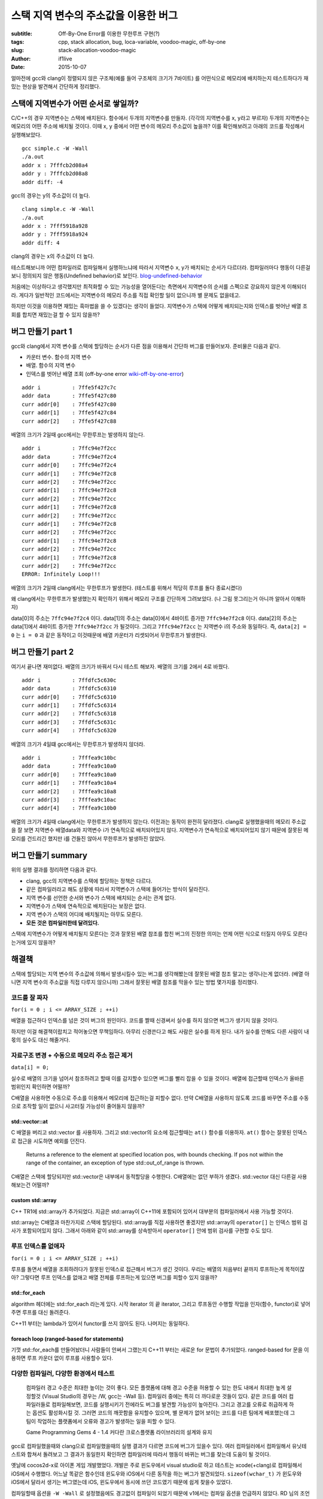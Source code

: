 스택 지역 변수의 주소값을 이용한 버그
=====================================

:subtitle: Off-By-One Error를 이용한 무한루프 구현(?)
:tags: cpp, stack allocation, bug, loca-variable, voodoo-magic, off-by-one
:slug: stack-allocation-voodoo-magic
:author: if1live
:date: 2015-10-07

.. _so-basic: http://stackoverflow.com/questions/1102049/order-of-local-variable-allocation-on-the-stack
.. _so-bound-array: http://stackoverflow.com/questions/8181887/bound-checking-of-stdarray-in-debug-version-of-gcc
.. _cppref-vector-at: http://en.cppreference.com/w/cpp/container/vector/at
.. _blog-undefined-behavior: http://story.wisedog.net/tag/%EC%A0%95%EC%9D%98%EB%90%98%EC%A7%80-%EC%95%8A%EC%9D%80-%ED%96%89%EB%8F%99/
.. _wiki-off-by-one-error: https://en.wikipedia.org/wiki/Off-by-one_error

얼마전에 gcc와 clang이 정렬되지 않은 구조체(예를 들어 구조체의 크기가 7바이트)
를 어떤식으로 메모리에 배치하는지 테스트하다가 재밌는 현상을 발견해서 간단하게 정리했다.

스택에 지역변수가 어떤 순서로 쌓일까?
-------------------------------------

C/C++의 경우 지역변수는 스택에 배치된다.
함수에서 두개의 지역변수를 만들자. (각각의 지역변수를 x, y라고 부르자)
두개의 지역변수는 메모리의 어떤 주소에 배치될 것이다.
이때 x, y 중에서 어떤 변수의 메모리 주소값이 높을까?
이를 확인해보려고 아래의 코드를 작성해서 실행해보았다.

..  code-include:: stack-allocation-voodoo-magic/simple.c
	:lexer: c
	:encoding: utf-8
	:tab-width: 2

::

	gcc simple.c -W -Wall
	./a.out
	addr x : 7fffcb2d08a4
	addr y : 7fffcb2d08a8
	addr diff: -4

gcc의 경우는 y의 주소값이 더 높다.

::

	clang simple.c -W -Wall
	./a.out
	addr x : 7fff5918a928
	addr y : 7fff5918a924
	addr diff: 4

clang의 경우는 x의 주소값이 더 높다.

테스트해보니까 어떤 컴파일러로 컴파일해서 실행하느냐에 따라서 지역변수 x, y가 배치되는 순서가 다르더라.
컴파일러마다 행동이 다른걸 보니 정의되지 않은 행동(Undefined behavior)로 보인다. blog-undefined-behavior_

처음에는 이상하다고 생각했지만 최적화할 수 있는 가능성을 열어둔다는 측면에서 지역변수의 순서를 스펙으로 강요하지 않은게 이해되더라. 게다가 일반적인 코드에서는 지역변수의 메모리 주소를 직접 확인할 일이 없으니까 별 문제도 없을테고.

하지만 이것을 이용하면 재밌는 흑마법을 쓸 수 있겠다는 생각이 들었다.
지역변수가 스택에 어떻게 배치되는지와 인덱스를 벗어난 배열 조회를 합치면 재밌는걸 할 수 있지 않을까?

버그 만들기 part 1
------------------

gcc와 clang에서 지역 변수를 스택에 할당하는 순서가 다른 점을 이용해서 간단하 버그를 만들어보자.
준비물은 다음과 같다.

* 카운터 변수. 함수의 지역 변수
* 배열. 함수의 지역 변수
* 인덱스를 벗어난 배열 조회 (off-by-one error wiki-off-by-one-error_)

..  code-include:: stack-allocation-voodoo-magic/inf_loop_bug.c
	:lexer: c
	:encoding: utf-8
	:tab-width: 2
	:start-line: 4
	:end-line: 25

::

	addr i          : 7ffe5f427c7c
	addr data       : 7ffe5f427c80
	curr addr[0]    : 7ffe5f427c80
	curr addr[1]    : 7ffe5f427c84
	curr addr[2]    : 7ffe5f427c88

배열의 크기가 2일때 gcc에서는 무한루프는 발생하지 않는다.

::

	addr i          : 7ffc94e7f2cc
	addr data       : 7ffc94e7f2c4
	curr addr[0]    : 7ffc94e7f2c4
	curr addr[1]    : 7ffc94e7f2c8
	curr addr[2]    : 7ffc94e7f2cc
	curr addr[1]    : 7ffc94e7f2c8
	curr addr[2]    : 7ffc94e7f2cc
	curr addr[1]    : 7ffc94e7f2c8
	curr addr[2]    : 7ffc94e7f2cc
	curr addr[1]    : 7ffc94e7f2c8
	curr addr[2]    : 7ffc94e7f2cc
	curr addr[1]    : 7ffc94e7f2c8
	curr addr[2]    : 7ffc94e7f2cc
	curr addr[1]    : 7ffc94e7f2c8
	curr addr[2]    : 7ffc94e7f2cc
	ERROR: Infinitely Loop!!!

배열의 크기가 2일때 clang에서는 무한루프가 발생한다.
(테스트를 위해서 적당히 루프를 돌다 종료시켰다)


..  image:: {filename}/static/stack-allocation-voodoo-magic/bug-mem-addr-clang.png
	:alt: gcc memory address

왜 clang에서는 무한루프가 발생했는지 확인하기 위해서 메모리 구조를 간단하게 그려보았다.
(나 그림 못그리는거 아니까 알아서 이해하자)

data[0]의 주소는 ``7ffc94e7f2c4`` 이다.
data[1]의 주소는 data[0]에서 4바이트 증가한 ``7ffc94e7f2c8`` 이다.
data[2]의 주소는 data[1]에서 4바이트 증가한 ``7ffc94e7f2cc`` 가 될것이다.
그리고 ``7ffc94e7f2cc`` 는 지역변수 i의 주소와 동일하다.
즉, ``data[2] = 0`` 는 ``i = 0`` 과 같은 동작이고 이것때문에 배열 카운터가 리셋되어서 무한루프가 발생한다.


버그 만들기 part 2
------------------

여기서 끝나면 재미없다.
배열의 크기가 바꿔서 다시 테스트 해보자. 배열의 크기를 2에서 4로 바꿨다.

..  code-include:: stack-allocation-voodoo-magic/inf_loop_bug.c
	:lexer: c
	:encoding: utf-8
	:tab-width: 2
	:start-line: 26
	:end-line: 48

::

	addr i          : 7ffdfc5c630c
	addr data       : 7ffdfc5c6310
	curr addr[0]    : 7ffdfc5c6310
	curr addr[1]    : 7ffdfc5c6314
	curr addr[2]    : 7ffdfc5c6318
	curr addr[3]    : 7ffdfc5c631c
	curr addr[4]    : 7ffdfc5c6320

배열의 크기가 4일떄 gcc에서는 무한루프가 발생하지 않더라.

::

	addr i          : 7fffea9c10bc
	addr data       : 7fffea9c10a0
	curr addr[0]    : 7fffea9c10a0
	curr addr[1]    : 7fffea9c10a4
	curr addr[2]    : 7fffea9c10a8
	curr addr[3]    : 7fffea9c10ac
	curr addr[4]    : 7fffea9c10b0

배열의 크기가 4일때 clang에서는 무한루프가 발생하지 않는다.
이전과는 동작이 완전히 달라졌다.
clang로 실행했을때의 메모리 주소값을 잘 보면 지역변수 배열data와 지역변수 i가 연속적으로 배치되어있지 않다.
지역변수가 연속적으로 배치되어있지 않기 때문에 잘못된 메모리를 건드리긴 했지만 i를 건들진 않아서 무한루프가 발생하진 않았다.

버그 만들기 summary
-------------------

위의 실행 결과를 정리하면 다음과 같다.

* clang, gcc의 지역변수를 스택에 할당하는 정책은 다르다.
* 같은 컴파일러라고 해도 상황에 따라서 지역변수가 스택에 들어가는 방식이 달라진다.
* 지역 변수를 선언한 순서와 변수가 스택에 배치되는 순서는 관계 없다.
* 지역변수가 스택에 연속적으로 배치된다는 보장은 없다.
* 지역 변수가 스택의 어디에 배치될지는 아무도 모른다.
* **모든 것은 컴파일러한테 달려있다.**

스택에 지역변수가 어떻게 배치될지 모른다는 것과 잘못된 배열 참조를 합친 버그의 진정한 의미는 언제 어떤 식으로 터질지 아무도 모른다는거에 있지 않을까?


해결책
------

스택에 할당되는 지역 변수의 주소값에 의해서 발생시킬수 있는 버그를 생각해봤는데
잘못된 배열 참조 말고는 생각나는게 없더라. (배열 아니면 지역 변수의 주소값을 직접 다루지 않으니까)
그래서 잘못된 배열 참조를 막을수 있는 방법 몇가지를 정리했다.

코드를 잘 짜자
##############

``for(i = 0 ; i <= ARRAY_SIZE ; ++i)``

배열을 접근하다 인덱스를 넘은 것이 버그의 원인이다.
코드를 짤때 신경써서 실수를 하지 않으면 버그가 생기지 않을 것이다.

하지만 이걸 해결책이랍치고 적어놓으면 무책임하다.
아무리 신경쓴다고 해도 사람은 실수를 하게 된다.
내가 실수를 안해도 다른 사람이 내 몫의 실수도 대신 해줄거다.

자료구조 변경 + 수동으로 메모리 주소 접근 제거
##############################################

``data[i] = 0;``

실수로 배열의 크기을 넘어서 참조하려고 할때 이를 감지할수 있으면 버그를 빨리 잡을 수 있을 것이다.
배열에 접근할때 인덱스가 올바른 범위인지 확인하면 어떨까?

C배열을 사용하면 수동으로 주소를 이용해서 메모리에 접근하는걸 피할수 없다.
만약 C배열을 사용하지 않도록 코드를 바꾸면 주소를 수동으로 조작할 일이 없으니 사고터질 가능성이 줄어들지 않을까?

std::vector::at
@@@@@@@@@@@@@@@

C 배열을 버리고 std::vector 를 사용하자.
그리고 std::vector의 요소에 접근할때는 ``at()`` 함수를 이용하자.
``at()`` 함수는 잘못된 인덱스로 접근을 시도하면 예외를 던진다.

..

	Returns a reference to the element at specified location pos, with bounds checking.
	If pos not within the range of the container, an exception of type std::out_of_range is thrown.

..  code-include:: stack-allocation-voodoo-magic/use_vector.cpp
	:lexer: cpp
	:encoding: utf-8
	:tab-width: 2

C배열은 스택에 할당되지만 std::vector은 내부에서 동적할당을 수행한다.
C배열에는 없던 부하가 생겼다. std::vector 대신 다른걸 사용해보는건 어떨까?

custom std::array
@@@@@@@@@@@@@@@@@

C++ TR1에 std::array가 추가되었다.
지금은 std::array이 C++11에 포함되어 있어서 대부분의 컴파일러에서 사용 가능할 것이다.

std::array는 C배열과 마찬가지로 스택에 할당된다.
std::array를 직접 사용하면 좋겠지만 std::array의 ``operator[]`` 는 인덱스 범위 검사가 포함되어있지 않다. 그래서 아래와 같이 std::array를 상속받아서 ``operator[]`` 안에 범위 검사를 구현할 수도 있다.

..  code-include:: stack-allocation-voodoo-magic/custom_array.cpp
	:lexer: cpp
	:encoding: utf-8
	:tab-width: 2

루프 인덱스를 없애자
####################

``for(i = 0 ; i <= ARRAY_SIZE ; ++i)``

루프를 돌면서 배열을 조회하려다가 잘못된 인덱스로 접근해서 버그가 생긴 것이다.
우리는 배열의 처음부터 끝까지 루프하는게 목적이잖아?
그렇다면 루프 인덱스를 없애고 배열 전체를 루프하는게 있으면 버그를 피할수 있지 않을까?

std::for_each
@@@@@@@@@@@@@

algorithm 헤더에는 std::for_each 라는게 있다.
시작 iterator 의 끝 iterator, 그리고 루프동안 수행할 작업을 인자(함수, functor)로 넣어주면 루프를 대신 돌려준다.

..  code-include:: stack-allocation-voodoo-magic/for_each_functor.cpp
	:lexer: cpp
	:encoding: utf-8
	:tab-width: 2


C++11 부터는 lambda가 있어서 functor를 쓰지 않아도 된다.
나머지는 동일하다.

..  code-include:: stack-allocation-voodoo-magic/for_each_lambda.cpp
	:lexer: cpp
	:encoding: utf-8
	:tab-width: 2

foreach loop (ranged-based for statements)
@@@@@@@@@@@@@@@@@@@@@@@@@@@@@@@@@@@@@@@@@@

기껏 std::for_each를 만들어놨더니 사람들이 안써서 그랬는지 C++11 부터는 새로운 for 문법이 추가되었다.
ranged-based for 문을 이용하면 루프 카운더 없이 루프를 사용할수 있다.

..  code-include:: stack-allocation-voodoo-magic/enhanced_for_loop.cpp
	:lexer: cpp
	:encoding: utf-8
	:tab-width: 2

다양한 컴파일러, 다양한 환경에서 테스트
#######################################

..

	컴파일러 경고 수준은 최대한 높이는 것이 좋다.
	모든 플랫폼에 대해 경고 수준을 허용할 수 있는 한도 내에서 최대한 높게 설정할것
	(Visual Studio의 경우는 /W, gcc는 -Wall 등).
	컴파일러 중에는 특히 더 까다로운 것들이 있다.
	같은 코드를 여러 컴파일러들로 컴파일해보면, 코드를 실행시키기 전에라도 버그를 발견할 가능성이 높아진다.
	그리고 경고를 오류로 취급하게 하는 옵션도 활성화시킬 것.
	그러면 코드의 깨끗함을 유지할수 있으며,
	별 문제가 없어 보이는 코드를 다른 팀에게 배포했는데 그 팀이 작업하는 플랫폼에서 오류와 경고가 발생하는 일을 피할 수 있다.
	
	Game Programming Gems 4 - 1.4 커다란 크로스플랫폼 라이브러리의 설계와 유지

gcc로 컴파일했을때와 clang으로 컴파일했을때의 실행 결과가 다르면 코드에 버그가 있을수 있다.
여러 컴파일러에서 컴파일해서 유닛테스트와 합쳐서 돌려보고 그 결과가 동일한지 확인하면 컴파일러에 따라서 행동이 바뀌는 버그를 찾는데 도움이 될 것이다.

옛날에 cocos2d-x로 아이폰 게임 개발했었다.
개발은 주로 윈도우에서 visual studio로 하고 테스트는 xcode(+clang)로 컴파일해서 iOS에서 수행했다.
어느날 똑같은 함수인데 윈도우와 iOS에서 다른 동작을 하는 버그가 발견되었다.
``sizeof(wchar_t)`` 가 윈도우와 iOS에서 달라서 생기는 버그였는데 iOS, 윈도우에서 동시에 쓰던 코드였기 때문에 쉽게 찾을수 있었다.

컴파일할때 옵션을 ``-W -Wall`` 로 설정했음에도 경고없이 컴파일이 되었기 때문에 v1에서는 컴파일 옵션을 언급하지 않았다.
RD 님의 조언에 따라 clang의 경우 ``-Weverything`` 옵션을 넣고 다시 시도해 보았다. 하지만 clang은 코드의 문제점을 찾아내지 못했다.
간단한 잠재적 위험요소는 컴파일러가 잡아낼수 있지만 off-by-one error는 아직 컴파일러가 못 찾아내는거같더라.

Static code analytics
#####################

``for(i = 0 ; i <= ARRAY_SIZE ; ++i)``

사람이 코드를 잘 읽어보면 잘못된 인덱스로 배열을 참조하는 버그가 있다는걸 찾아낼 수 있을 것이다.
그렇다면 코드를 잘 읽고 잘못된 인덱스로 배열을 참조하는 버그가 있다는걸 찾아내는 툴을 만들면 되지 않을까?
사람이 코드를 발로 짜도 툴이 코드를 잘 읽고 문제가 생기는 지점을 찝어주면 사고칠 확률이 줄어들겠지?

이런 기능이 정적 코드 분석(Static code analysis)이고
이런 기능을 하는게 코드 정적 분석기(Static code analyzer)이다.

컨셉은 단순하지만 제대로 구현하는건 그렇지 않다.
몇가지 코드 정적 분석툴을 이용해서 위의 잘못된 인덱스로 배열을 접근하는 코드를 검사해보았다.
cppcheck, splint는 이 버그를 잡아내지 못했다.

실망하기는 이르다. 위의 버그를 잡아낼수 있는 정적 분석 도구가 세상에 없는건 아니다.
`Gimpel Software <http://www.gimpel.com/>`_ 에서 개발한 ``FlexeLint for C/C++`` 를 이용하면 위의 버그를 잡아낸다.

..  image:: {filename}/static/stack-allocation-voodoo-magic/static-analyzer.png
	:alt: C++ static analyzer sample


Links
-----
* stack overflow: Order of local variable allocation on the stack : so-basic_
* stack overflow: Bound checking of std::array in “Debug” version of G : so-bound-array_
* cppreference std::vector::at : cppref-vector-at_

Sources
-------
본문의 테스트에 사용한 코드이다. 직접 받아서 테스트해볼수 있다.

https://github.com/if1live/libsora.so/tree/master/content/development/stack-allocation-voodoo-magic

Environment
-----------

본문에 나오는 코드를 테스트한 환경이다.
다른 환경에서 테스트했을때도 같은 결과가 나온다는 보장이 없으니 참고용으로 적어둔다.

clang 3.4
#########

::

	$ clang --version
	Ubuntu clang version 3.4-1ubuntu3 (tags/RELEASE_34/final) (based on LLVM 3.4)
	Target: x86_64-pc-linux-gnu

gcc 4.8.4
#########

::

	$ gcc --version
	gcc (Ubuntu 4.8.4-2ubuntu1~14.04) 4.8.4


History
-------
* v1 : 2015/10/07
	* 초안 작성 및 공개
* v2 : 2015/10/10
	* 소스 원본 링크 추가
	* 컴파일러 옵션 관련 추가
	* 이해하기 쉽도록 무한루프 버그 코드 수정
	* special thanks : RD
